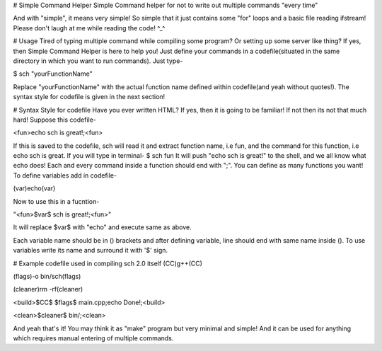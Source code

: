 # Simple Command Helper
Simple Command helper for not to write out multiple commands "every time"

And with "simple", it means very simple! So simple that it just contains some "for" loops and a basic file reading ifstream!
Please don't laugh at me while reading the code! ^_^

# Usage
Tired of typing multiple command while compiling some program? Or setting up some server like thing?
If yes, then Simple Command Helper is here to help you!
Just define your commands in a codefile(situated in the same directory in which you want to run commands).
Just type-

$ sch "yourFunctionName"


Replace "yourFunctionName" with the actual function name defined within codefile(and yeah without quotes!).
The syntax style for codefile is given in the next section!

# Syntax Style for codefile
Have you ever written HTML? If yes, then it is going to be familiar!
If not then its not that much hard!
Suppose this codefile-


<fun>echo sch is great!;<fun>
  
  
If this is saved to the codefile, sch will read it and extract function name, i.e fun, and the command for this function, i.e echo sch is great.
If you will type in terminal-
$ sch fun
It will push "echo sch is great!" to the shell, and we all know what echo does!
Each and every command inside a function should end with ";".
You can define as many functions you want!
To define variables add in codefile-


(var)echo(var)


Now to use this in a fucntion-


"<fun>$var$ sch is great!;<fun>"
  
It will replace $var$ with "echo" and execute same as above.


Each variable name should be in () brackets and after defining variable, line should end with same name inside ().
To use variables write its name and surround it with '$' sign.

# Example codefile used in compiling sch 2.0 itself
(CC)g++(CC)

(flags)-o bin/sch(flags)

(cleaner)rm -rf(cleaner)


<build>$CC$ $flags$ main.cpp;echo Done!;<build>
  
  
<clean>$cleaner$ bin/;<clean>
  
  
And yeah that's it! You may think it as "make" program but very minimal and simple!
And it can be used for anything which requires manual entering of multiple commands.
